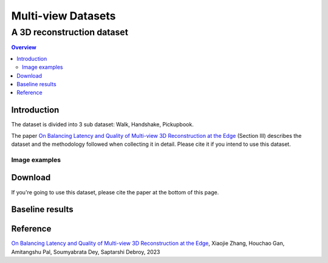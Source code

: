 """""""""""""""""""""""""""""""
Multi-view Datasets
"""""""""""""""""""""""""""""""
++++++++++++++++++++++++++++++++++
A 3D reconstruction dataset 
++++++++++++++++++++++++++++++++++

.. contents:: Overview
   :depth: 2

============
Introduction
============

The dataset is divided into 3 sub dataset: Walk, Handshake, Pickupbook.

The paper `On Balancing Latency and Quality of Multi-view 3D Reconstruction at the Edge`_ (Section III) describes the dataset and the methodology followed when collecting it in detail. Please cite it if you intend to use this dataset.

---------------
Image examples
---------------


============
Download
============

If you're going to use this dataset, please cite the paper at the bottom of this page.

============
Baseline results
============

  
===============
Reference
===============

`On Balancing Latency and Quality of Multi-view 3D Reconstruction at the Edge`_, Xiaojie Zhang, Houchao Gan, Amitangshu Pal, Soumyabrata Dey, Saptarshi Debroy, 2023

.. 
  link for the paper 

.. _On Balancing Latency and Quality of Multi-view 3D Reconstruction at the Edge: https://domain.invalid/
